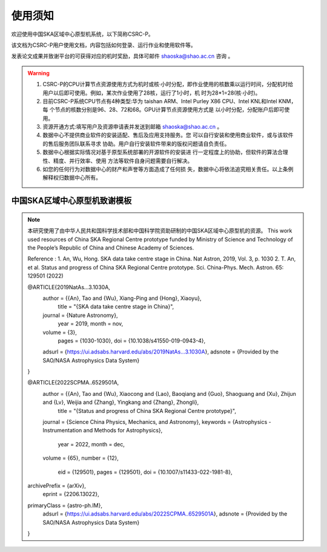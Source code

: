 .. raw:: latex

    \newpage
    
使用须知
===========

欢迎使用中国SKA区域中心原型机系统，以下简称CSRC-P。

该文档为CSRC-P用户使用文档，内容包括如何登录、运行作业和使用软件等。

发表论文成果并致谢平台的可获得对应的机时奖励，具体可邮件 shaoska@shao.ac.cn  咨询 。

.. warning:: 
	1. CSRC-P的CPU计算节点资源使用方式为机时或核·小时分配，即作业使用的核数乘以运行时间，分配机时给 用户以后即可使用。例如，某次作业使用了28核，运行了1小时，机 时为28*1=28(核·小时)。
	2. 目前CSRC-P系统CPU节点有4种类型:华为 taishan ARM、Intel Purley X86 CPU、Intel KNL和Intel KNM，每 个节点的核数分别是96、28、72和68。GPU计算节点资源使用方式是 以小时分配，分配账户后即可使用。
	3. 资源开通方式:填写用户及资源申请表并发送到邮箱 shaoska@shao.ac.cn 。
	4. 数据中心不提供商业软件的安装适配、售后及应用支持服务。您 可以自行安装和使用商业软件，或与该软件的售后服务团队联系寻求 协助。用户自行安装软件带来的版权问题请自负责任。
	5. 数据中心根据实际情况对基于原型系统部署的开源软件的安装进 行一定程度上的协助，但软件的算法合理性、精度、并行效率、使用 方法等软件自身问题需要自行解决。
	6. 如您的任何行为对数据中心的财产和声誉等方面造成了任何损 失，数据中心将依法追究相关责任。以上条例解释权归数据中心所有。


中国SKA区域中心原型机致谢模板
-------------------------------------

.. note::
	本研究使用了由中华人民共和国科学技术部和中国科学院资助研制的中国SKA区域中心原型机的资源。
	This work used resources of China SKA Regional Centre prototype  funded by Ministry of Science and Technology of the People’s Republic of China and Chinese Academy of Sciences. 

	Reference : 
	1. An, Wu, Hong. SKA data take centre stage in China. Nat Astron, 2019, Vol. 3, p. 1030
	2. T. An, et al. Status and progress of China SKA Regional Centre prototype. Sci. China-Phys. Mech. Astron. 65: 129501 (2022)

	@ARTICLE{2019NatAs...3.1030A,
		author = {{An}, Tao and {Wu}, Xiang-Ping and {Hong}, Xiaoyu},
			title = "{SKA data take centre stage in China}",
		journal = {Nature Astronomy},
			year = 2019,
			month = nov,
		volume = {3},
			pages = {1030-1030},
			doi = {10.1038/s41550-019-0943-4},
		adsurl = {https://ui.adsabs.harvard.edu/abs/2019NatAs...3.1030A},
		adsnote = {Provided by the SAO/NASA Astrophysics Data System}
	}

	@ARTICLE{2022SCPMA..6529501A,
		author = {{An}, Tao and {Wu}, Xiaocong and {Lao}, Baoqiang and {Guo}, Shaoguang and {Xu}, Zhijun and {Lv}, Weijia and {Zhang}, Yingkang and {Zhang}, Zhongli},
			title = "{Status and progress of China SKA Regional Centre prototype}",
		journal = {Science China Physics, Mechanics, and Astronomy},
		keywords = {Astrophysics - Instrumentation and Methods for Astrophysics},
			year = 2022,
			month = dec,
		volume = {65},
		number = {12},
			eid = {129501},
			pages = {129501},
			doi = {10.1007/s11433-022-1981-8},
	archivePrefix = {arXiv},
		eprint = {2206.13022},
	primaryClass = {astro-ph.IM},
		adsurl = {https://ui.adsabs.harvard.edu/abs/2022SCPMA..6529501A},
		adsnote = {Provided by the SAO/NASA Astrophysics Data System}
	}
